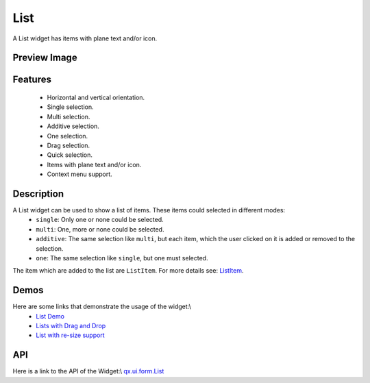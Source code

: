 List
****
A List widget has items with plane text and/or icon.

Preview Image
-------------
|List|

.. |List| image:: /pages/widget/list.png?530

Features
--------
  * Horizontal and vertical orientation.
  * Single selection.
  * Multi selection.
  * Additive selection.
  * One selection.
  * Drag selection.
  * Quick selection.
  * Items with plane text and/or icon.
  * Context menu support.

Description
-----------
A List widget can be used to show a list of items. These items could selected in different modes:
  * ``single``: Only one or none could be selected. 
  * ``multi``: One, more or none could be selected.
  * ``additive``: The same selection like ``multi``, but each item, which the user clicked on it is added or removed to the selection.
  * ``one``: The same selection like ``single``, but one must selected.

The item which are added to the list are ``ListItem``. For more details see: `ListItem <http://demo.qooxdoo.org/1.2.x/apiviewer/#qx.ui.form.ListItem>`_.

Demos
-----
Here are some links that demonstrate the usage of the widget:\\
  * `List Demo <http://demo.qooxdoo.org/1.2.x/demobrowser/#widget-List.html>`_ 
  * `Lists with Drag and Drop <http://demo.qooxdoo.org/1.2.x/demobrowser/#ui-DragDrop.html>`_
  * `List with re-size support <http://demo.qooxdoo.org/1.2.x/demobrowser/#widget-Resizer.html>`_

API
---
Here is a link to the API of the Widget:\\
`qx.ui.form.List <http://demo.qooxdoo.org/1.2.x/apiviewer/#qx.ui.form.List>`_

